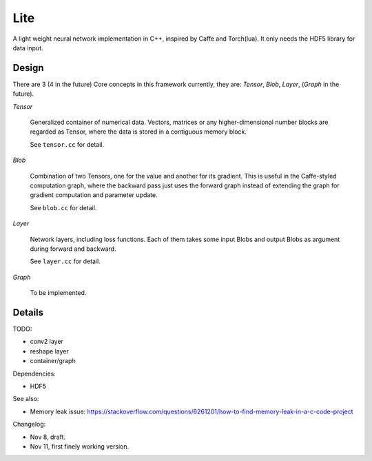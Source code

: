 Lite
====

A light weight neural network implementation in C++, inspired by Caffe and
Torch(lua). It only needs the HDF5 library for data input.

Design
------

There are 3 (4 in the future) Core concepts in this framework currently, they are:
*Tensor*, *Blob*, *Layer*, (*Graph* in the future).

*Tensor*

  Generalized container of numerical data. Vectors, matrices or any
  higher-dimensional number blocks are regarded as Tensor, where the
  data is stored in a contiguous memory block.

  See ``tensor.cc`` for detail.

*Blob*

  Combination of two Tensors, one for the value and another for its
  gradient. This is useful in the Caffe-styled computation graph,
  where the backward pass just uses the forward graph instead of
  extending the graph for gradient computation and parameter update.

  See ``blob.cc`` for detail.

*Layer*

  Network layers, including loss functions. Each of them takes some
  input Blobs and output Blobs as argument during forward and backward.

  See ``layer.cc`` for detail.

*Graph*

  To be implemented.

Details
-------

TODO:

* conv2 layer
* reshape layer
* container/graph

Dependencies:

* HDF5

See also:

* Memory leak issue: https://stackoverflow.com/questions/6261201/how-to-find-memory-leak-in-a-c-code-project

Changelog:

* Nov 8, draft.
* Nov 11, first finely working version.

